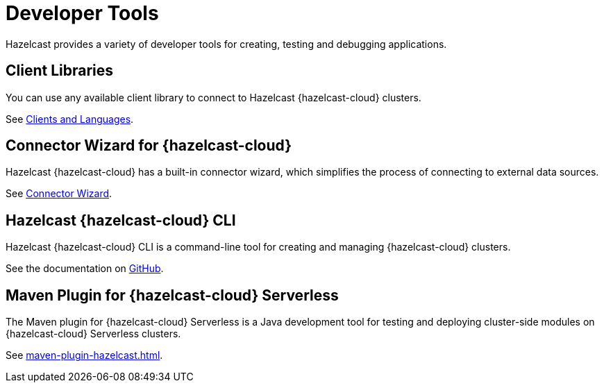= Developer Tools
:description: Hazelcast provides a variety of developer tools for creating, testing and debugging applications.
:cloud-tags: Develop Applications
:cloud-order: 24

{description}

== Client Libraries

You can use any available client library to connect to Hazelcast {hazelcast-cloud} clusters.

See link:https://hazelcast.com/clients/[Clients and Languages].

== Connector Wizard for {hazelcast-cloud}

Hazelcast {hazelcast-cloud} has a built-in connector wizard, which simplifies the process of connecting to external data sources.

See xref:connector-wizard.adoc[Connector Wizard].

== Hazelcast {hazelcast-cloud} CLI

Hazelcast {hazelcast-cloud} CLI is a command-line tool for creating and managing {hazelcast-cloud} clusters.

See the documentation on link:{page-url-github-cloud-cli}[GitHub].

== Maven Plugin for {hazelcast-cloud} Serverless

The Maven plugin for {hazelcast-cloud} Serverless is a Java development tool for testing and deploying cluster-side modules on {hazelcast-cloud} Serverless clusters.

See xref:maven-plugin-hazelcast.adoc[].

